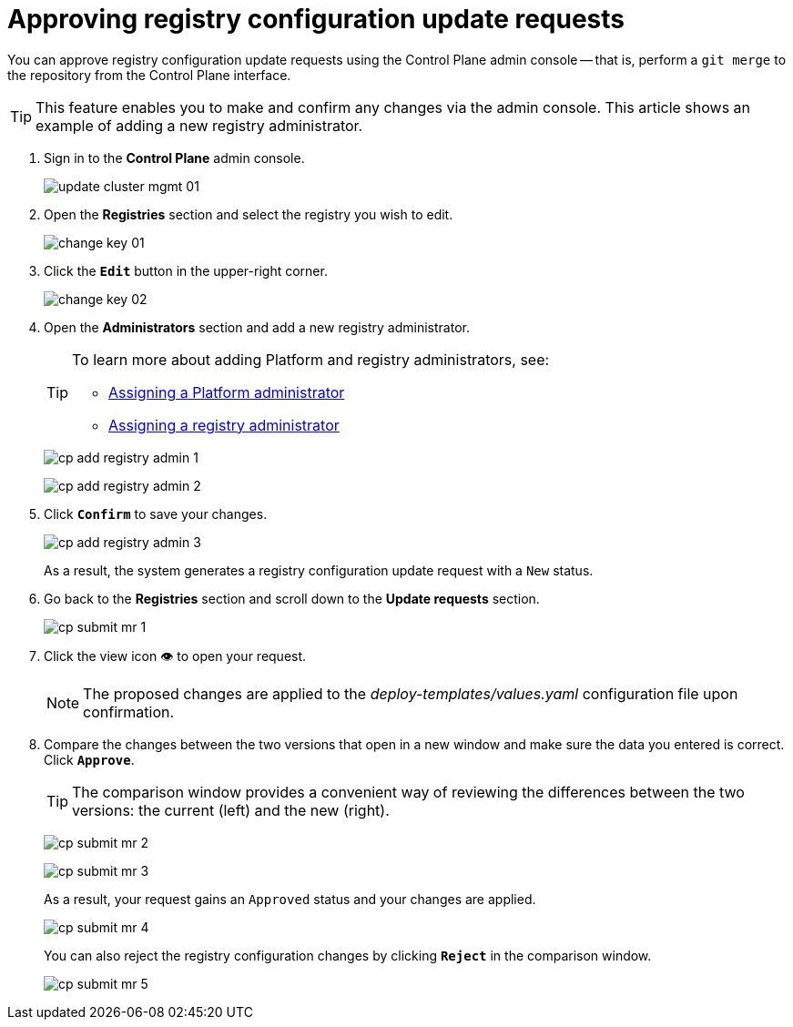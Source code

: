 :toc-title: On this page:
:toc: auto
:toclevels: 5
:experimental:
:sectnums:
:sectnumlevels: 5
:sectanchors:
:sectlinks:
:partnums:

//= Підтвердження запитів на внесення змін до реєстру
= Approving registry configuration update requests

//Адміністративна панель Control Plane дозволяє підтверджувати запити на внесення змін до конфігурації реєстру в Gerrit, тобто виконувати `git merge` до репозиторію, не виходячи за межі Control Plane.

You can approve registry configuration update requests using the Control Plane admin console -- that is, perform a `git merge` to the repository from the Control Plane interface.

//TIP: Функціональність дозволяє вносити та підтверджувати будь-які зміни в адміністративній панелі. Ця інструкція показує приклад з додаванням нового адміністратора реєстру.

TIP: This feature enables you to make and confirm any changes via the admin console. This article shows an example of adding a new registry administrator.

[arabic]
//. Увійдіть до адміністративної панелі керування платформою та реєстрами *Control Plane*, використовуючи попередньо отримані логін та пароль.
. Sign in to the *Control Plane* admin console.
+
image:admin:infrastructure/cluster-mgmt/update-cluster-mgmt-01.png[]
//. Перейдіть до розділу `Реєстри` та оберіть відповідний реєстр, до якого необхідно внести зміни.
. Open the *Registries* section and select the registry you wish to edit.
+
image:admin:infrastructure/cluster-mgmt/change-key/change-key-01.png[]
//. Натисніть кнопку `Редагувати`, що розташована у правому верхньому куті.
. Click the *`Edit`* button in the upper-right corner.
+
image:admin:infrastructure/cluster-mgmt/change-key/change-key-02.png[]
//. Перейдіть до секції `Адміністратори` та додайте нового адміністратора реєстру.
. Open the *Administrators* section and add a new registry administrator.
+
[TIP]
====
//Детальніше про додавання адміністраторів платформи та реєстру ви можете переглянути за посиланнями:
To learn more about adding Platform and registry administrators, see:

//* xref:admin:registry-management/control-plane-assign-platform-admins.adoc#add-platform-admin-cp[Призначення адміністраторів платформи]
* xref:admin:registry-management/control-plane-assign-platform-admins.adoc#add-platform-admin-cp[Assigning a Platform administrator]
//* xref:admin:registry-management/control-plane-create-registry.adoc#add-registry-admin[Призначення адміністраторів реєстру]
* xref:admin:registry-management/control-plane-create-registry.adoc#add-registry-admin[Assigning a registry administrator]
====

+
image:registry-management/cp-submit-mr/cp-add-registry-admin-1.png[]
+
image:registry-management/cp-submit-mr/cp-add-registry-admin-2.png[]
//. Натисніть `Підтвердити`, щоб зберегти зміни.
. Click *`Confirm`* to save your changes.
+
image:registry-management/cp-submit-mr/cp-add-registry-admin-3.png[]

+
//В результаті буде сформовано запит на оновлення реєстру зі статусом `Новий`.
As a result, the system generates a registry configuration update request with a `New` status.
//. Поверніться до розділу `Реєстри`, прокрутіть бігунок униз сторінки та знайдіть секцію `Запити на оновлення`.
. Go back to the *Registries* section and scroll down to the *Update requests* section.
+
image:registry-management/cp-submit-mr/cp-submit-mr-1.png[]
//. Відкрийте сформований запит, натиснувши іконку перегляду -- 👁.
. Click the view icon 👁 to open your request.
+
//NOTE: Запропоновані зміни вносяться до конфігурації файлу _deploy-templates/values.yaml_ у разі підтвердження.
NOTE: The proposed changes are applied to the _deploy-templates/values.yaml_ configuration file upon confirmation.
//. У новому вікні зіставте 2 версії змін, переконайтеся, що внесені вами дані вірні, та натисніть `Підтвердити`.
. Compare the changes between the two versions that open in a new window and make sure the data you entered is correct. Click *`Approve`*.
+
//TIP: У вікні для порівняння можна зручно перевірити 2 версії змін: поточну (зліва) та нову (справа).
TIP: The comparison window provides a convenient way of reviewing the differences between the two versions: the current (left) and the new (right).

+
image:registry-management/cp-submit-mr/cp-submit-mr-2.png[]
+
image:registry-management/cp-submit-mr/cp-submit-mr-3.png[]
+
//В результаті запит набуває статусу `Підтверджено`, а зміни набувають чинності.
As a result, your request gains an `Approved` status and your changes are applied.
+
image:registry-management/cp-submit-mr/cp-submit-mr-4.png[]

+
//Ви також можете відразу відхилити зміни до конфігурації реєстру, натиснувши `Відхилити`.
You can also reject the registry configuration changes by clicking *`Reject`* in the comparison window.

+
image:registry-management/cp-submit-mr/cp-submit-mr-5.png[]